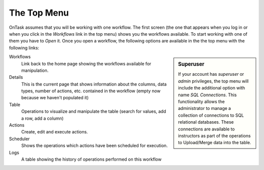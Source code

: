 .. _tut_top_menu:

The Top Menu
============

OnTask assumes that you will be working with one workflow. The first screen (the one that appears when you log in or when you click in the *Workflows* link in the top menu) shows you the workflows available. To start working with one of them you have to *Open* it. Once you open a workflow, the following options are available in the the top menu with the following links:

.. sidebar:: Superuser

   If your account has *superuser* or *admin* privileges, the top menu will include the additional option with name *SQL Connections*. This functionality allows the administrator to manage a collection of connections to SQL relational databases. These connections are available to instructors as part of the operations to Upload/Merge data into the table.

Workflows
  Link back to the home page showing the workflows available for manipulation.

Details
  This is the current page that shows information about the columns, data types, number of actions, etc. contained in the workflow (empty now because we haven't populated it)

Table
  Operations to visualize and manipulate the table (search for values, add a row, add a column)

Actions
  Create, edit and execute actions.

Scheduler
  Shows the operations which actions have been scheduled for execution.

Logs
  A table showing the history of operations performed on this workflow

